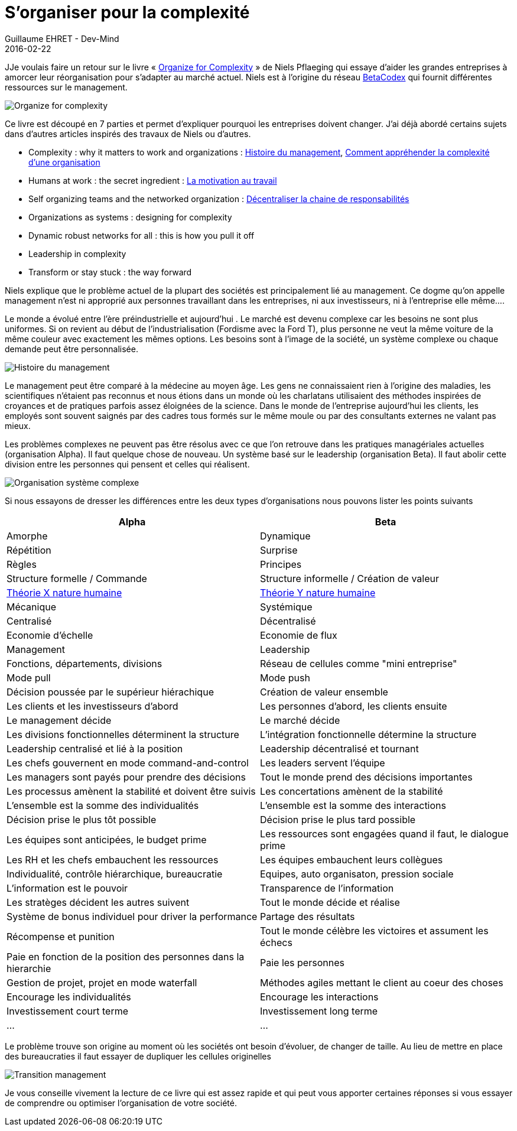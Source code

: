 :doctitle: 	S'organiser pour la complexité
:description: S'organiser pour la complexité
:keywords: Agile method, Complexity
:author: Guillaume EHRET - Dev-Mind
:revdate: 2016-02-22
:category: Agile method
:teaser: Retour sur le livre « Organize for Complexity » de Niels Pflaeging qui essaye d’aider les grandes entreprises à amorcer leur réorganisation pour s’adapter au marché actuel. Niels est à l'origine du réseau BetaCodex qui fournit différentes ressources sur le management.
:imgteaser: ../../img/blog/2016/complexity_00.jpg

JJe voulais faire un retour sur le livre « http://www.organizeforcomplexity.com/[Organize for Complexity] » de Niels Pflaeging qui essaye d’aider les grandes entreprises à amorcer leur réorganisation pour s’adapter au marché actuel. Niels est à l'origine du réseau http://www.betacodex.org/papers[BetaCodex] qui fournit différentes ressources sur le management.

image::../../img/blog/2016/complexity_01.jpg[Organize for complexity]

Ce livre est découpé en 7 parties et permet d'expliquer pourquoi les entreprises doivent changer. J'ai déjà abordé certains sujets dans d'autres articles inspirés des travaux de Niels ou d'autres.

* Complexity : why it matters to work and organizations : http://javamind-fr.blogspot.fr/2014/01/histoire-du-management-et-evolution-de.html[Histoire du management], http://javamind-fr.blogspot.fr/2013/12/comment-apprehender-la-complexite-dune.html[Comment appréhender la complexité d’une organisation]
* Humans at work : the secret ingredient : http://javamind-fr.blogspot.fr/2014/03/la-motivation-au-travail.html[La motivation au travail]
* Self organizing teams and the networked organization : http://javamind-fr.blogspot.fr/2014/01/sorganiser-pour-la-complexite-en.html[Décentraliser la chaine de responsabilités]
* Organizations as systems : designing for complexity
* Dynamic robust networks for all : this is how you pull it off
* Leadership in complexity
* Transform or stay stuck : the way forward

Niels explique que le problème actuel de la plupart des sociétés est principalement lié au management. Ce dogme qu'on appelle management n'est ni approprié aux personnes travaillant dans les entreprises, ni aux investisseurs, ni à l'entreprise elle même....

Le monde a évolué entre l'ère préindustrielle et aujourd'hui . Le marché est devenu complexe car les besoins ne sont plus uniformes. Si on revient au début de l'industrialisation (Fordisme avec la Ford T), plus personne ne veut la même voiture de la même couleur avec exactement les mêmes options. Les besoins sont à l'image de la société, un système complexe ou chaque demande peut être personnalisée.

image::../../img/blog/2016/complexity_02.png[Histoire du management]

Le management peut être comparé à la médecine au moyen âge. Les gens ne connaissaient rien à l'origine des maladies, les scientifiques n'étaient pas reconnus et nous étions dans un monde où les charlatans utilisaient des méthodes inspirées de croyances et de pratiques parfois assez éloignées de la science. Dans le monde de l'entreprise aujourd'hui les clients, les employés sont souvent saignés par des cadres tous formés sur le même moule ou par des consultants externes ne valant pas mieux.

Les problèmes complexes ne peuvent pas être résolus avec ce que l'on retrouve dans les pratiques managériales actuelles (organisation Alpha). Il faut quelque chose de nouveau. Un système basé sur le leadership (organisation Beta). Il faut abolir cette division entre les personnes qui pensent et celles qui réalisent.

image::../../img/blog/2016/complexity_03.jpg[Organisation système complexe]

Si nous essayons de dresser les différences entre les deux types d'organisations nous pouvons lister les points suivants

[cols=2*,options=header]
|===
|Alpha
|Beta

|Amorphe
|Dynamique

|Répétition
|Surprise

|Règles
|Principes

|Structure formelle / Commande
|Structure informelle / Création de valeur

|http://javamind-fr.blogspot.fr/2014/03/la-nature-humaine-theorie-x-et-y.html[Théorie X nature humaine]
|http://javamind-fr.blogspot.fr/2014/03/la-nature-humaine-theorie-x-et-y.html[Théorie Y nature humaine]

|Mécanique
|Systémique

|Centralisé
|Décentralisé

|Economie d'échelle
|Economie de flux

|Management
|Leadership

|Fonctions, départements, divisions
|Réseau de cellules comme "mini entreprise"

|Mode pull
|Mode push

|Décision poussée par le supérieur hiérachique
|Création de valeur ensemble

|Les clients et les investisseurs d'abord
|Les personnes d'abord, les clients ensuite

|Le management décide
|Le marché décide

|Les divisions fonctionnelles déterminent la structure
|L'intégration fonctionnelle détermine la structure

|Leadership centralisé et lié à la position
|Leadership décentralisé et tournant

|Les chefs gouvernent en mode command-and-control
|Les leaders servent l'équipe

|Les managers sont payés pour prendre des décisions
|Tout le monde prend des décisions importantes

|Les processus amènent la stabilité et doivent être suivis
|Les concertations amènent de la stabilité

|L'ensemble est la somme des individualités
|L'ensemble est la somme des interactions

|Décision prise le plus tôt possible
|Décision prise le plus tard possible

|Les équipes sont anticipées, le budget prime
|Les ressources sont engagées quand il faut, le dialogue prime

|Les RH et les chefs embauchent les ressources
|Les équipes embauchent leurs collègues

|Individualité, contrôle hiérarchique, bureaucratie
|Equipes, auto organisaton, pression sociale

|L'information est le pouvoir
|Transparence de l'information

|Les stratèges décident les autres suivent
|Tout le monde décide et réalise

|Système de bonus individuel pour driver la performance
|Partage des résultats

|Récompense et punition
|Tout le monde célèbre les victoires et assument les échecs

|Paie en fonction de la position des personnes dans la hierarchie
|Paie les personnes

|Gestion de projet, projet en mode waterfall
|Méthodes agiles mettant le client au coeur des choses

|Encourage les individualités
|Encourage les interactions

|Investissement court terme
|Investissement long terme

|...
|...

|===

Le problème trouve son origine au moment où les sociétés ont besoin d'évoluer, de changer de taille. Au lieu de mettre en place des bureaucraties il faut essayer de dupliquer les cellules originelles

image::../../img/blog/2016/complexity_04.jpg[Transition management]

Je vous conseille vivement la lecture de ce livre qui est assez rapide et qui peut vous apporter certaines réponses si vous essayer de comprendre ou optimiser l'organisation de votre société.